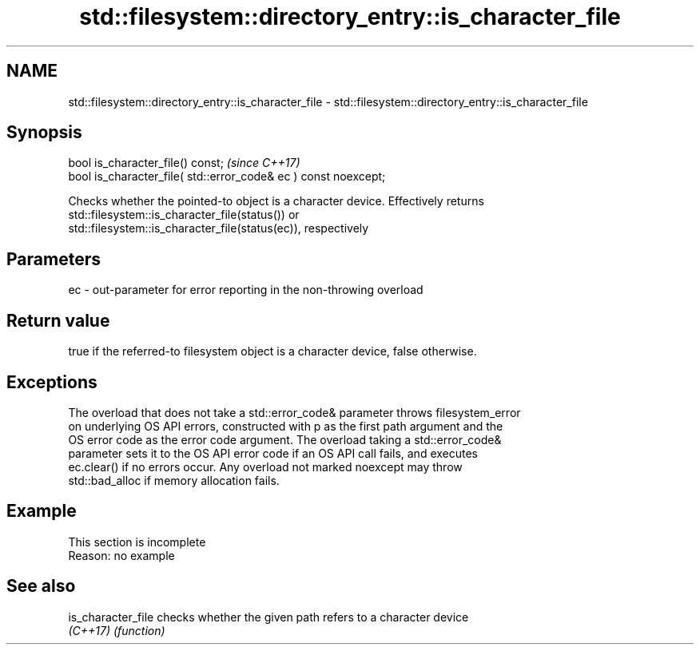 .TH std::filesystem::directory_entry::is_character_file 3 "2019.08.27" "http://cppreference.com" "C++ Standard Libary"
.SH NAME
std::filesystem::directory_entry::is_character_file \- std::filesystem::directory_entry::is_character_file

.SH Synopsis
   bool is_character_file() const;                                \fI(since C++17)\fP
   bool is_character_file( std::error_code& ec ) const noexcept;

   Checks whether the pointed-to object is a character device. Effectively returns
   std::filesystem::is_character_file(status()) or
   std::filesystem::is_character_file(status(ec)), respectively

.SH Parameters

   ec - out-parameter for error reporting in the non-throwing overload

.SH Return value

   true if the referred-to filesystem object is a character device, false otherwise.

.SH Exceptions

   The overload that does not take a std::error_code& parameter throws filesystem_error
   on underlying OS API errors, constructed with p as the first path argument and the
   OS error code as the error code argument. The overload taking a std::error_code&
   parameter sets it to the OS API error code if an OS API call fails, and executes
   ec.clear() if no errors occur. Any overload not marked noexcept may throw
   std::bad_alloc if memory allocation fails.

.SH Example

    This section is incomplete
    Reason: no example

.SH See also

   is_character_file checks whether the given path refers to a character device
   \fI(C++17)\fP           \fI(function)\fP
